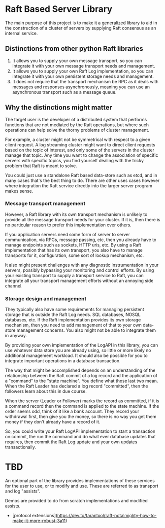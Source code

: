 * Raft Based Server Library

The main purpose of this project is to make it a generalized library
to aid in the construction of a cluster of servers by supplying
Raft consensus as an internal service.

** Distinctions from other python Raft libraries

1. It allows you to supply your own message transport, so you can integrate
   it with your own message transport needs and management.
2. It allows you to supply your own Raft Log implementation,
   so you can integrate it with your own persistent storage needs and management.
3. It does not require that the transport mechanism be RPC as it deals
   with messages and responses asynchronously, meaning you can use an
   asynchronous transport such as a message queue.

** Why the distinctions might matter

The target user is the developer of a distributed system that performs
functions that are not mediated by the Raft operations, but where
such operations can help solve the thorny problems of cluster management.

For example, a cluster might not be symmetrical with respect to a given
client request. A log streaming cluster might want to direct client
requests based on the topic of interest, and only some of the servers
in the cluster manage that topic. Any time you want to change the
association of specific servers with specific topics, you find yourself
dealing with the tricky problem that Raft is meant to solve.

You could just use a standalone Raft based data-store such as etcd, and
in many cases that's the best thing to do. There are other uses cases
however where integration the Raft service directly into the larger
server program makes sense.


*** Message transport management

However, a Raft library with its own transport mechanism is unlikely
to provide all the message transport needs for your cluster. If it is,
then there is no particular reason to prefer this implementation over
others.

If you application servers need some form of server to server
communication, via RPCs, message passing, etc, then you already
have to manage endpoints such as sockets, HTTP uris, etc. By using
a Raft implementation that has its own transport, you also
have to manage transports for it, configuration, some sort of lookup
mechanism, etc.

It also might present challenges with any diagnostic
instrumentation in your servers, possibly bypassing your monitoring
and control efforts. By using your existing transport to supply a
transport service to Raft, you can integrate all your transport
management efforts without an annoying side channel.


*** Storage design and management

They typically also have some requirements for managing
persistent storage that is outside the Raft Log needs. SQL databases,
NOSQL databases, etc. If the Raft implementation provides its own
storage mechanism, then you need to add management of that to your
own data-store management concerns. You also might not be able to
integrate them in anyway.

By providing your own implementation of the LogAPI in this library,
you can use whatever data store you are already using, so little or
more likely no additional management workload. It should also be
possible for you to integrate important operations in a database
transaction.

The way that might be accomplished depends on an understanding of the
relationship between the Raft commit of a log record and the application
of a "command" to the "state machine". You define what those last two mean.
When the Raft Leader has declared a log record "committed", then the
followers learn about this in due course.

When the server (Leader or Follower) marks the record as committed,
if it is a command record then the command is applied to the state
machine. If the order seems odd, think of it like a bank account.
They record your withdrawal first, then give you the money, so there
is no way you get them money if they don't already have a record of it.

So, you could write your Raft LogAPI implementation to start a
transaction on commit, the run the command and do what ever database
updates that requires, then commit the Raft Log update and your own
updates transactionally. 

* TBD
An optional part of the library provides implementations of these
services for the user to use, or to modify and use. These are
referred to as transport and log "assists".

Demos are provided to do from scratch implementations and modified
assists.


- [protocol extensions](https://dev.to/tarantool/raft-notalmighty-how-to-make-it-more-robust-3a11)
